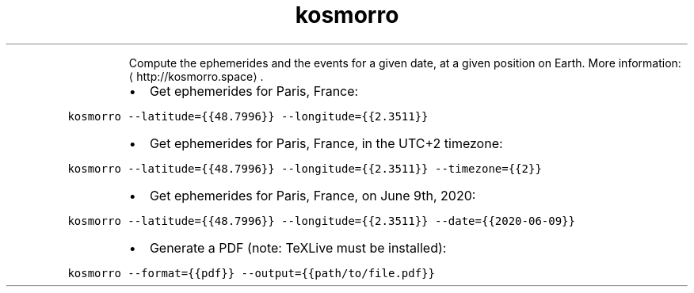 .TH kosmorro
.PP
.RS
Compute the ephemerides and the events for a given date, at a given position on Earth.
More information: \[la]http://kosmorro.space\[ra]\&.
.RE
.RS
.IP \(bu 2
Get ephemerides for Paris, France:
.RE
.PP
\fB\fCkosmorro \-\-latitude={{48.7996}} \-\-longitude={{2.3511}}\fR
.RS
.IP \(bu 2
Get ephemerides for Paris, France, in the UTC+2 timezone:
.RE
.PP
\fB\fCkosmorro \-\-latitude={{48.7996}} \-\-longitude={{2.3511}} \-\-timezone={{2}}\fR
.RS
.IP \(bu 2
Get ephemerides for Paris, France, on June 9th, 2020:
.RE
.PP
\fB\fCkosmorro \-\-latitude={{48.7996}} \-\-longitude={{2.3511}} \-\-date={{2020\-06\-09}}\fR
.RS
.IP \(bu 2
Generate a PDF (note: TeXLive must be installed):
.RE
.PP
\fB\fCkosmorro \-\-format={{pdf}} \-\-output={{path/to/file.pdf}}\fR
